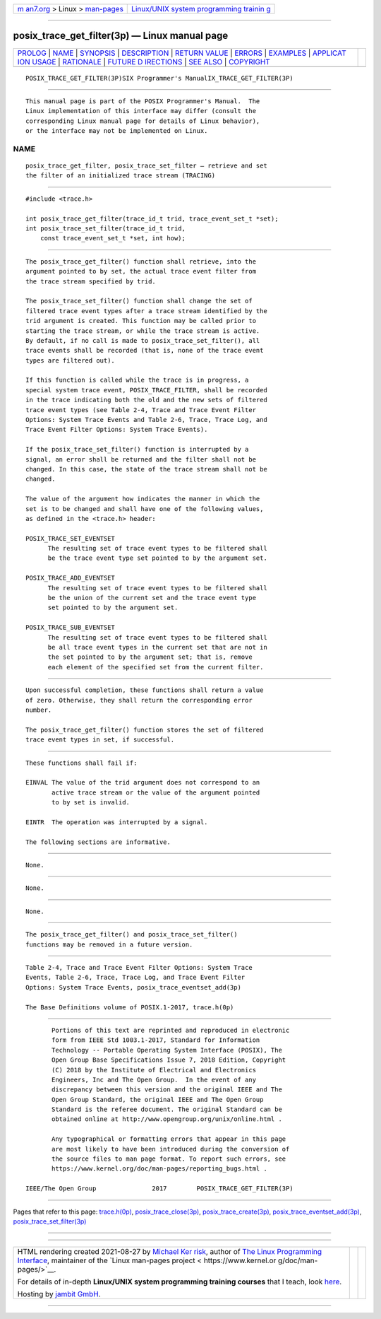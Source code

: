 .. container:: page-top

.. container:: nav-bar

   +----------------------------------+----------------------------------+
   | `m                               | `Linux/UNIX system programming   |
   | an7.org <../../../index.html>`__ | trainin                          |
   | > Linux >                        | g <http://man7.org/training/>`__ |
   | `man-pages <../index.html>`__    |                                  |
   +----------------------------------+----------------------------------+

--------------

posix_trace_get_filter(3p) — Linux manual page
==============================================

+-----------------------------------+-----------------------------------+
| `PROLOG <#PROLOG>`__ \|           |                                   |
| `NAME <#NAME>`__ \|               |                                   |
| `SYNOPSIS <#SYNOPSIS>`__ \|       |                                   |
| `DESCRIPTION <#DESCRIPTION>`__ \| |                                   |
| `RETURN VALUE <#RETURN_VALUE>`__  |                                   |
| \| `ERRORS <#ERRORS>`__ \|        |                                   |
| `EXAMPLES <#EXAMPLES>`__ \|       |                                   |
| `APPLICAT                         |                                   |
| ION USAGE <#APPLICATION_USAGE>`__ |                                   |
| \| `RATIONALE <#RATIONALE>`__ \|  |                                   |
| `FUTURE D                         |                                   |
| IRECTIONS <#FUTURE_DIRECTIONS>`__ |                                   |
| \| `SEE ALSO <#SEE_ALSO>`__ \|    |                                   |
| `COPYRIGHT <#COPYRIGHT>`__        |                                   |
+-----------------------------------+-----------------------------------+
| .. container:: man-search-box     |                                   |
+-----------------------------------+-----------------------------------+

::

   POSIX_TRACE_GET_FILTER(3P)SIX Programmer's ManualIX_TRACE_GET_FILTER(3P)


-----------------------------------------------------

::

          This manual page is part of the POSIX Programmer's Manual.  The
          Linux implementation of this interface may differ (consult the
          corresponding Linux manual page for details of Linux behavior),
          or the interface may not be implemented on Linux.

NAME
-------------------------------------------------

::

          posix_trace_get_filter, posix_trace_set_filter — retrieve and set
          the filter of an initialized trace stream (TRACING)


---------------------------------------------------------

::

          #include <trace.h>

          int posix_trace_get_filter(trace_id_t trid, trace_event_set_t *set);
          int posix_trace_set_filter(trace_id_t trid,
              const trace_event_set_t *set, int how);


---------------------------------------------------------------

::

          The posix_trace_get_filter() function shall retrieve, into the
          argument pointed to by set, the actual trace event filter from
          the trace stream specified by trid.

          The posix_trace_set_filter() function shall change the set of
          filtered trace event types after a trace stream identified by the
          trid argument is created. This function may be called prior to
          starting the trace stream, or while the trace stream is active.
          By default, if no call is made to posix_trace_set_filter(), all
          trace events shall be recorded (that is, none of the trace event
          types are filtered out).

          If this function is called while the trace is in progress, a
          special system trace event, POSIX_TRACE_FILTER, shall be recorded
          in the trace indicating both the old and the new sets of filtered
          trace event types (see Table 2-4, Trace and Trace Event Filter
          Options: System Trace Events and Table 2-6, Trace, Trace Log, and
          Trace Event Filter Options: System Trace Events).

          If the posix_trace_set_filter() function is interrupted by a
          signal, an error shall be returned and the filter shall not be
          changed. In this case, the state of the trace stream shall not be
          changed.

          The value of the argument how indicates the manner in which the
          set is to be changed and shall have one of the following values,
          as defined in the <trace.h> header:

          POSIX_TRACE_SET_EVENTSET
                The resulting set of trace event types to be filtered shall
                be the trace event type set pointed to by the argument set.

          POSIX_TRACE_ADD_EVENTSET
                The resulting set of trace event types to be filtered shall
                be the union of the current set and the trace event type
                set pointed to by the argument set.

          POSIX_TRACE_SUB_EVENTSET
                The resulting set of trace event types to be filtered shall
                be all trace event types in the current set that are not in
                the set pointed to by the argument set; that is, remove
                each element of the specified set from the current filter.


-----------------------------------------------------------------

::

          Upon successful completion, these functions shall return a value
          of zero. Otherwise, they shall return the corresponding error
          number.

          The posix_trace_get_filter() function stores the set of filtered
          trace event types in set, if successful.


-----------------------------------------------------

::

          These functions shall fail if:

          EINVAL The value of the trid argument does not correspond to an
                 active trace stream or the value of the argument pointed
                 to by set is invalid.

          EINTR  The operation was interrupted by a signal.

          The following sections are informative.


---------------------------------------------------------

::

          None.


---------------------------------------------------------------------------

::

          None.


-----------------------------------------------------------

::

          None.


---------------------------------------------------------------------------

::

          The posix_trace_get_filter() and posix_trace_set_filter()
          functions may be removed in a future version.


---------------------------------------------------------

::

          Table 2-4, Trace and Trace Event Filter Options: System Trace
          Events, Table 2-6, Trace, Trace Log, and Trace Event Filter
          Options: System Trace Events, posix_trace_eventset_add(3p)

          The Base Definitions volume of POSIX.1‐2017, trace.h(0p)


-----------------------------------------------------------

::

          Portions of this text are reprinted and reproduced in electronic
          form from IEEE Std 1003.1-2017, Standard for Information
          Technology -- Portable Operating System Interface (POSIX), The
          Open Group Base Specifications Issue 7, 2018 Edition, Copyright
          (C) 2018 by the Institute of Electrical and Electronics
          Engineers, Inc and The Open Group.  In the event of any
          discrepancy between this version and the original IEEE and The
          Open Group Standard, the original IEEE and The Open Group
          Standard is the referee document. The original Standard can be
          obtained online at http://www.opengroup.org/unix/online.html .

          Any typographical or formatting errors that appear in this page
          are most likely to have been introduced during the conversion of
          the source files to man page format. To report such errors, see
          https://www.kernel.org/doc/man-pages/reporting_bugs.html .

   IEEE/The Open Group               2017        POSIX_TRACE_GET_FILTER(3P)

--------------

Pages that refer to this page:
`trace.h(0p) <../man0/trace.h.0p.html>`__, 
`posix_trace_close(3p) <../man3/posix_trace_close.3p.html>`__, 
`posix_trace_create(3p) <../man3/posix_trace_create.3p.html>`__, 
`posix_trace_eventset_add(3p) <../man3/posix_trace_eventset_add.3p.html>`__, 
`posix_trace_set_filter(3p) <../man3/posix_trace_set_filter.3p.html>`__

--------------

--------------

.. container:: footer

   +-----------------------+-----------------------+-----------------------+
   | HTML rendering        |                       | |Cover of TLPI|       |
   | created 2021-08-27 by |                       |                       |
   | `Michael              |                       |                       |
   | Ker                   |                       |                       |
   | risk <https://man7.or |                       |                       |
   | g/mtk/index.html>`__, |                       |                       |
   | author of `The Linux  |                       |                       |
   | Programming           |                       |                       |
   | Interface <https:     |                       |                       |
   | //man7.org/tlpi/>`__, |                       |                       |
   | maintainer of the     |                       |                       |
   | `Linux man-pages      |                       |                       |
   | project <             |                       |                       |
   | https://www.kernel.or |                       |                       |
   | g/doc/man-pages/>`__. |                       |                       |
   |                       |                       |                       |
   | For details of        |                       |                       |
   | in-depth **Linux/UNIX |                       |                       |
   | system programming    |                       |                       |
   | training courses**    |                       |                       |
   | that I teach, look    |                       |                       |
   | `here <https://ma     |                       |                       |
   | n7.org/training/>`__. |                       |                       |
   |                       |                       |                       |
   | Hosting by `jambit    |                       |                       |
   | GmbH                  |                       |                       |
   | <https://www.jambit.c |                       |                       |
   | om/index_en.html>`__. |                       |                       |
   +-----------------------+-----------------------+-----------------------+

--------------

.. container:: statcounter

   |Web Analytics Made Easy - StatCounter|

.. |Cover of TLPI| image:: https://man7.org/tlpi/cover/TLPI-front-cover-vsmall.png
   :target: https://man7.org/tlpi/
.. |Web Analytics Made Easy - StatCounter| image:: https://c.statcounter.com/7422636/0/9b6714ff/1/
   :class: statcounter
   :target: https://statcounter.com/
